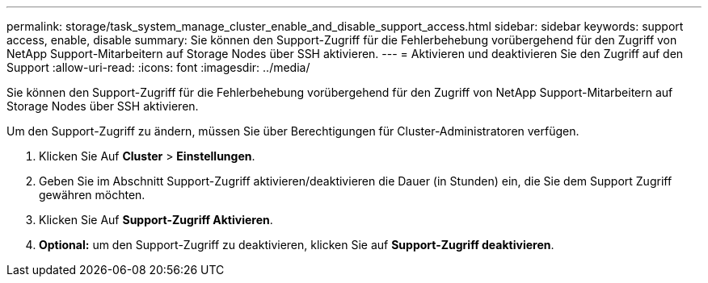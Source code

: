 ---
permalink: storage/task_system_manage_cluster_enable_and_disable_support_access.html 
sidebar: sidebar 
keywords: support access, enable, disable 
summary: Sie können den Support-Zugriff für die Fehlerbehebung vorübergehend für den Zugriff von NetApp Support-Mitarbeitern auf Storage Nodes über SSH aktivieren. 
---
= Aktivieren und deaktivieren Sie den Zugriff auf den Support
:allow-uri-read: 
:icons: font
:imagesdir: ../media/


[role="lead"]
Sie können den Support-Zugriff für die Fehlerbehebung vorübergehend für den Zugriff von NetApp Support-Mitarbeitern auf Storage Nodes über SSH aktivieren.

Um den Support-Zugriff zu ändern, müssen Sie über Berechtigungen für Cluster-Administratoren verfügen.

. Klicken Sie Auf *Cluster* > *Einstellungen*.
. Geben Sie im Abschnitt Support-Zugriff aktivieren/deaktivieren die Dauer (in Stunden) ein, die Sie dem Support Zugriff gewähren möchten.
. Klicken Sie Auf *Support-Zugriff Aktivieren*.
. *Optional:* um den Support-Zugriff zu deaktivieren, klicken Sie auf *Support-Zugriff deaktivieren*.


